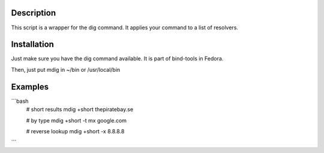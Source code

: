 Description
===========
This script is a wrapper for the dig command. It applies your command to a list of resolvers.


Installation
============
Just make sure you have the dig command available. It is part of bind-tools in Fedora.

Then, just put mdig in ~/bin or /usr/local/bin


Examples
========
```bash
    # short results
    mdig +short thepiratebay.se

    # by type
    mdig +short -t mx google.com

    # reverse lookup
    mdig +short -x 8.8.8.8
```
